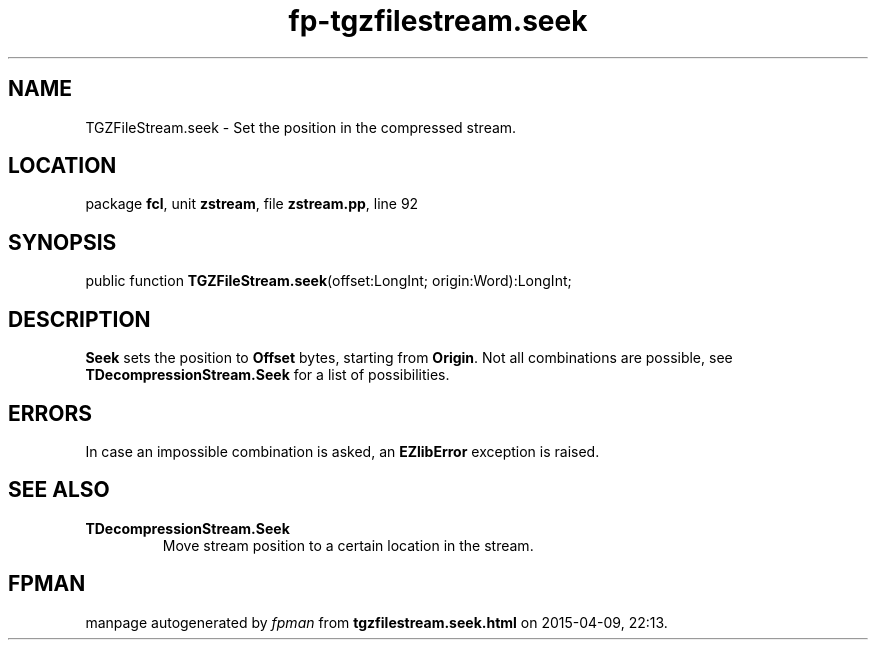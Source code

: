 .\" file autogenerated by fpman
.TH "fp-tgzfilestream.seek" 3 "2014-03-14" "fpman" "Free Pascal Programmer's Manual"
.SH NAME
TGZFileStream.seek - Set the position in the compressed stream.
.SH LOCATION
package \fBfcl\fR, unit \fBzstream\fR, file \fBzstream.pp\fR, line 92
.SH SYNOPSIS
public function \fBTGZFileStream.seek\fR(offset:LongInt; origin:Word):LongInt;
.SH DESCRIPTION
\fBSeek\fR sets the position to \fBOffset\fR bytes, starting from \fBOrigin\fR. Not all combinations are possible, see \fBTDecompressionStream.Seek\fR for a list of possibilities.


.SH ERRORS
In case an impossible combination is asked, an \fBEZlibError\fR exception is raised.


.SH SEE ALSO
.TP
.B TDecompressionStream.Seek
Move stream position to a certain location in the stream.

.SH FPMAN
manpage autogenerated by \fIfpman\fR from \fBtgzfilestream.seek.html\fR on 2015-04-09, 22:13.

